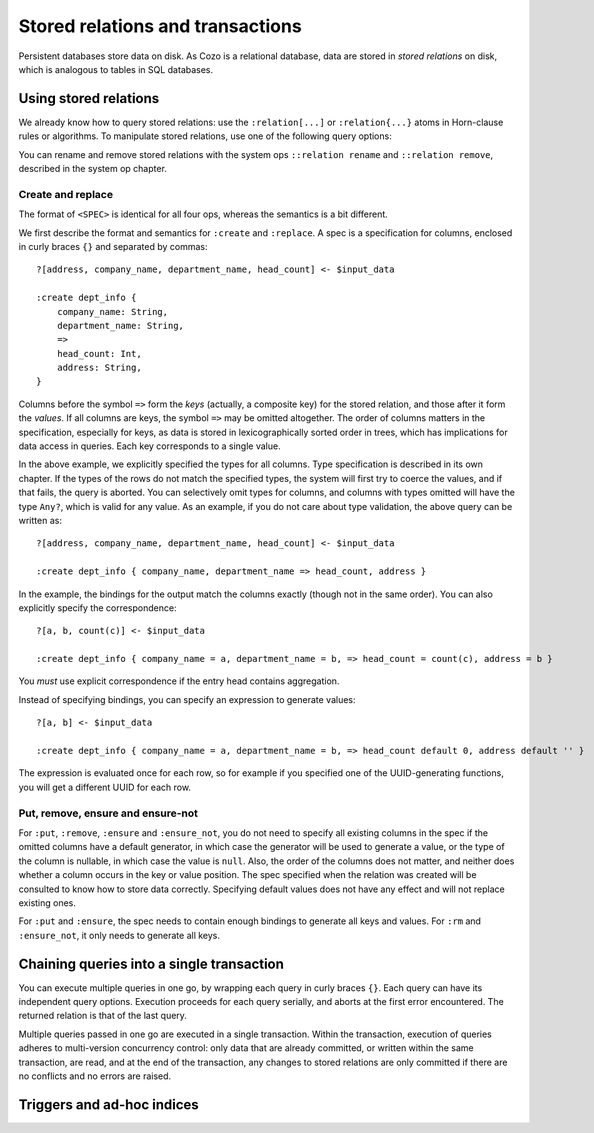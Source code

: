 ====================================
Stored relations and transactions
====================================

Persistent databases store data on disk. As Cozo is a relational database,
data are stored in *stored relations* on disk, which is analogous to tables in SQL databases.

---------------------------
Using stored relations
---------------------------

We already know how to query stored relations: 
use the ``:relation[...]`` or ``:relation{...}`` atoms in Horn-clause rules or algorithms.
To manipulate stored relations, use one of the following query options:

.. module:: QueryOp
    :noindex:

.. function:: :create <NAME> <SPEC>

    Creates a stored relation with the given name and the given spec. 
    The named stored relation must not exist before.
    If a query is specified, data from the resulting relation is put into the created stored relation.
    This is the only stored relation-related query option in which a query may be omitted.

.. function:: :replace <NAME> <SPEC>

    This is similar to ``:create``, except that if the named stored relation exists beforehand, 
    it is completely replaced. The schema of the replaced relation need not match the new one.
    You cannot omit the query for ``:replace``.

.. function:: :put <NAME> <SPEC>

    Put data from the resulting relation into the named stored relation.
    If keys from the data exist beforehand, the rows are simply replaced with new ones.

.. function:: :ensure <NAME> <SPEC>

    Ensures that rows specified by the output relation and spec already exist in the database,
    and that no other process has written to these rows at commit since the transaction starts.
    Useful for ensuring read-write consistency.

.. function:: :rm <NAME> <SPEC>

    Remove data from the resulting relation from the named stored relation.
    Only keys are used.
    If a row from the resulting relation does not match any keys, nothing happens for that row,
    and no error is raised.

.. function:: :ensure_not <NAME> <SPEC>

    Ensures that rows specified by the output relation and spec do not exist in the database,
    and that no other process has written to these rows at commit since the transaction starts.
    Useful for ensuring read-write consistency.

You can rename and remove stored relations with the system ops ``::relation rename`` and ``::relation remove``,
described in the system op chapter.

^^^^^^^^^^^^^^^^^^^^^^^^^^^^^^^^^^^^^^^^^^^^^^^^^^^^^^^^
Create and replace
^^^^^^^^^^^^^^^^^^^^^^^^^^^^^^^^^^^^^^^^^^^^^^^^^^^^^^^^

The format of ``<SPEC>`` is identical for all four ops, whereas the semantics is a bit different.

We first describe the format and semantics for ``:create`` and ``:replace``.
A spec is a specification for columns, enclosed in curly braces ``{}`` and separated by commas::

    ?[address, company_name, department_name, head_count] <- $input_data

    :create dept_info {
        company_name: String,
        department_name: String,
        =>
        head_count: Int,
        address: String,
    }

Columns before the symbol ``=>`` form the *keys* (actually, a composite key) for the stored relation,
and those after it form the *values*.
If all columns are keys, the symbol ``=>`` may be omitted altogether.
The order of columns matters in the specification,
especially for keys, as data is stored in lexicographically sorted order in trees,
which has implications for data access in queries.
Each key corresponds to a single value.

In the above example, we explicitly specified the types for all columns.
Type specification is described in its own chapter.
If the types of the rows do not match the specified types,
the system will first try to coerce the values, and if that fails, the query is aborted.
You can selectively omit types for columns, and columns with types omitted will have the type ``Any?``,
which is valid for any value.
As an example, if you do not care about type validation, the above query can be written as::

    ?[address, company_name, department_name, head_count] <- $input_data

    :create dept_info { company_name, department_name => head_count, address }

In the example, the bindings for the output match the columns exactly (though not in the same order).
You can also explicitly specify the correspondence::

    ?[a, b, count(c)] <- $input_data

    :create dept_info { company_name = a, department_name = b, => head_count = count(c), address = b }

You *must* use explicit correspondence if the entry head contains aggregation.

Instead of specifying bindings, you can specify an expression to generate values::

    ?[a, b] <- $input_data

    :create dept_info { company_name = a, department_name = b, => head_count default 0, address default '' }

The expression is evaluated once for each row, so for example if you specified one of the UUID-generating functions,
you will get a different UUID for each row.

^^^^^^^^^^^^^^^^^^^^^^^^^^^^^^^^^^^^^^^^^^
Put, remove, ensure and ensure-not
^^^^^^^^^^^^^^^^^^^^^^^^^^^^^^^^^^^^^^^^^^

For ``:put``, ``:remove``, ``:ensure`` and ``:ensure_not``,
you do not need to specify all existing columns in the spec if the omitted columns have a default generator,
in which case the generator will be used to generate a value,
or the type of the column is nullable, in which case the value is ``null``.
Also, the order of the columns does not matter, and neither does whether a column occurs in the key or value position.
The spec specified when the relation was created will be consulted to know how to store data correctly.
Specifying default values does not have any effect and will not replace existing ones.

For ``:put`` and ``:ensure``, the spec needs to contain enough bindings to generate all keys and values.
For ``:rm`` and ``:ensure_not``, it only needs to generate all keys.

------------------------------------------------------
Chaining queries into a single transaction
------------------------------------------------------

You can execute multiple queries in one go,
by wrapping each query in curly braces ``{}``. Each query can have its independent query options.
Execution proceeds for each query serially, and aborts at the first error encountered.
The returned relation is that of the last query.

Multiple queries passed in one go are executed in a single transaction. Within the transaction,
execution of queries adheres to multi-version concurrency control: only data that are already committed,
or written within the same transaction, are read,
and at the end of the transaction, any changes to stored relations are only committed if there are no conflicts
and no errors are raised.


------------------------------------------------------
Triggers and ad-hoc indices
------------------------------------------------------